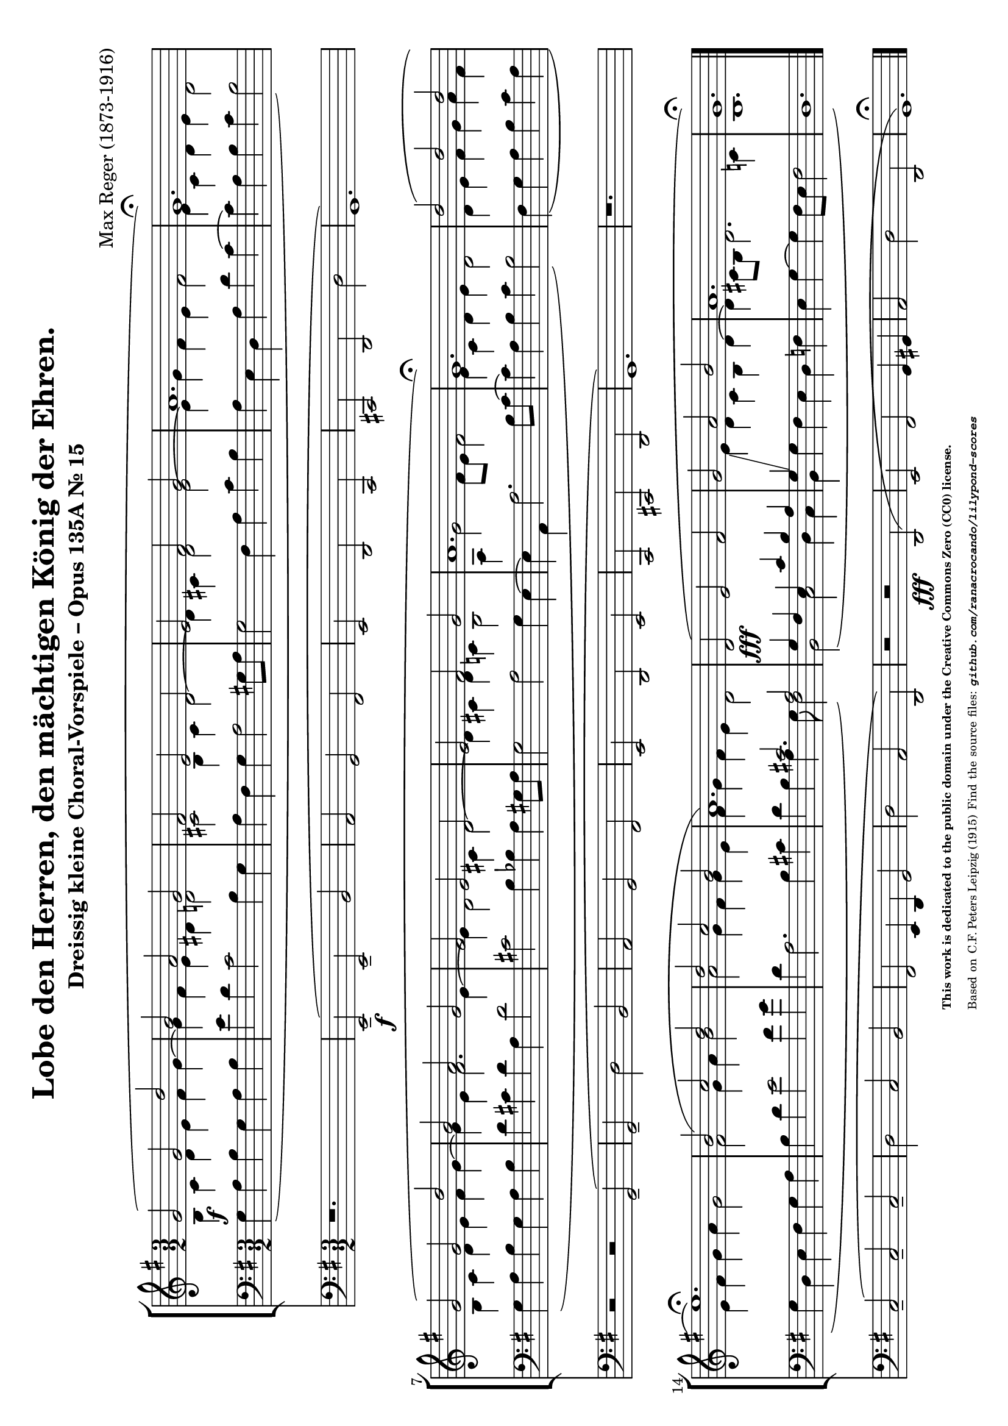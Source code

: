 \version "2.24.0" % Specify the version of LilyPond
#(set-default-paper-size "a4" 'landscape)
% this is based on https://imslp.org/wiki/30_Kleine_Choralvorspiele,_Op.135a_%28Reger,_Max%29
% licensed under the Creative Commons CC0 1.0 Universal Public Domain Dedication

\header {
  title = "Lobe den Herren, den mächtigen König der Ehren."
  composer = "Max Reger (1873-1916)"
  subtitle="Dreissig kleine Choral-Vorspiele – Opus 135A Nr. 15 "
  %piece="Lebhaft"
  tagline = \markup {
    \override #'(font-size . -4)
    \center-align {
      \column {
        \line {
          \bold "This work is dedicated to the public domain under the Creative Commons Zero (CC0) license."
        }
        \line {
          Based on
          \with-url
          #"https://imslp.org/wiki/30_Kleine_Choralvorspiele,_Op.135a_%28Reger,_Max%29"
          "C.F. Peters Leipzig (1915)"
          Find the source files: \bold \italic \typewriter {
            \with-url
            #"https://github.com/ranacrocando/lilypond-scores/blob/main/lord-of-all-hopefulness/"
            "github.com/ranacrocando/lilypond-scores"
          }
        }
      }
    }
  }
}


global = {
  \key g \major
  \time 3/2
}

melodyVoice = \relative c'' {
  \clef treble
  \key g \major
  \time 3/2
  \stemUp \slurUp
   g2 \f ( g d'
   b a g
   fis
   e d
   e fis g
   a1.
   g\fermata )\break

   g2( g d'
   b a g
    fis e d
    e fis g
    a1.
    g\fermata)

    d'2( d d\break
    e1.\fermata)
    b2( c d
    d c b
    a1.)

    d,2( \fff e fis
    g a b
    a1.
    g\fermata)
}
bassVoice = \relative c {
  \clef bass
  \key g \major
  \time 3/2
  \slurDown
  \stemDown
  g'4( a b g a b
  e d c2 b4 g
  a fis g a2 gis8 a
  g2 fis 4 a c b
  a e d a' d c~
  c a b c b2)

  g4( a b g a b
  d cis d a d2
  cis b4 bes a gis8 a
  g2 a g4 e~
  e a, a'2. b8 c~
  c4 a b c b2)

  fis4( g a b  c a
  g d e fis g a
  b d e2 fis4 g
  d a2. b4 cis
  d b a4. g8 fis2)

  b,( c d4 c
  b g' fis e d f
  e g~g fis8 e fis2
  d1.)
}

harmonyVoice = \relative c'' {
  \clef treble
  \key g \major
  \time 3/2
  \stemDown
  \slurDown
  b,4 c d e fis g~
  g fis e dis d2
  cis b4 cis d2~
  d4 cis d2 e~
  e4 g fis e fis2
  e4 c d e d2

  b4 c d e fis g~
  g e fis2. e4~
  e d2 cis4 d2~
  d4 cis d c b2
  a4 g'2 fis8 e fis2
  e4 c d e d2

  d4 e fis g a fis
  e fis g a g2
  fis g4 a b2
  a g4 fis g e
  fis g fis e d2

  \change Staff = "bassStaff"
  \stemUp
  g,4 fis e c' b a
  g\glissando
  \change Staff = "melodyAndHarmonyStaff"
  \stemDown
  e' d c b d~
  d cis8 b d2. c4
  b1. \bar "|."
}



secondBassVoice = \relative c {
  \clef bass
  \key g \major
  \time 3/2
  \stemUp
  s1.*16
  s2 cis' a
}

pedalVoice = \relative c {
  \clef bass
  \key g \major
  \time 3/2
  % Your pedal notes here
  r1.
    e,2--( \f e-- b'
  a g fis
  e d c
  cis d d'
  g,1.)

  r2 r2 g--(
  g-- d' b
  a g fis
  e d e
  c cis d g1.)

  r1.
  c2--( c-- c--
  d c b
  fis e4 d g2
  d' a d,)

  r2 r  \fff d(
  e fis g4 gis
  a2 d d,
  g1.\fermata)
}

% Define the staff system
\score {
  <<
  \new StaffGroup <<
    \new Staff = "melodyAndHarmonyStaff" <<
      \clef treble
      \new Voice = "melody" { \melodyVoice }
      \new Voice = "harmony" { \harmonyVoice }
    >>

    \new Staff = "bassStaff" <<
      \new Voice = "bass" { \bassVoice }
      \new Voice = "basstwo" { \secondBassVoice }
    >>
    >>
    \new Staff = "pedalStaff" <<
      \new Voice = "pedal" { \pedalVoice }
    >>
  >>

  % Layout block for formatting
  \layout {}
}
